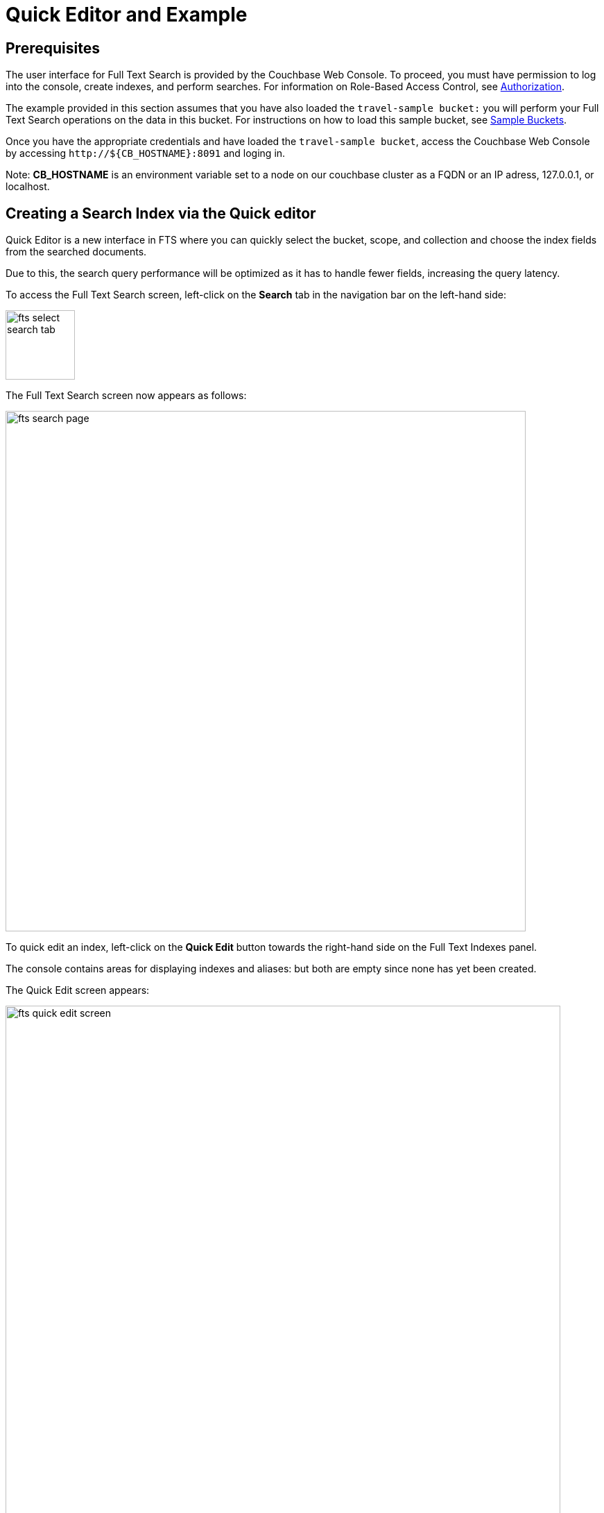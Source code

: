 = Quick Editor and Example

== Prerequisites

The user interface for Full Text Search is provided by the Couchbase Web Console. To proceed, you must have permission to log into the console, create indexes, and perform searches. For information on Role-Based Access Control, see xref:learn:security/authorization-overview.adoc[Authorization].

The example provided in this section assumes that you have also loaded the `travel-sample bucket:` you will perform your Full Text Search operations on the data in this bucket. For instructions on how to load this sample bucket, see xref:manage:manage-settings/install-sample-buckets.adoc[Sample Buckets].

Once you have the appropriate credentials and have loaded the `travel-sample bucket`, access the Couchbase Web Console by accessing `+http://${CB_HOSTNAME}:8091+` and loging in. 

Note: *CB_HOSTNAME* is an environment variable set to a node on our couchbase cluster as a FQDN or an IP adress, 127.0.0.1, or localhost.

== Creating a Search Index via the Quick editor

Quick Editor is a new interface in FTS where you can quickly select the bucket, scope, and collection and choose the index fields from the searched documents.

Due to this, the search query performance will be optimized as it has to handle fewer fields, increasing the query latency.

To access the Full Text Search screen, left-click on the *Search* tab in the navigation bar on the left-hand side:

image::fts-select-search-tab.png[,100,align=left]

The Full Text Search screen now appears as follows:

image::fts-search-page.png[,750,align=left]

To quick edit an index, left-click on the *Quick Edit* button towards the right-hand side on the Full Text Indexes panel.

The console contains areas for displaying indexes and aliases: but both are empty since none has yet been created.

The Quick Edit screen appears:

image::fts-quick-edit-screen.png[,800,align=left]

Quick Edit allows you to modify and delete the configured mapped fields with the same index. To delete the mapped fields, select the field from the Mapped Fields grid and click Delete.

To map the new fields, select the field from the JSON format document, change the configuration and click Add.

image::fts-quick-edit-add-index.png[,750,align=left]

To modify the mapped fields, select the field from the Mapped Fields, change the configuration and click Update.

image::fts-quick-edit-update-index.png[,750,align=left]

To save your changes in the quick index, left-click on the *Update Index* button near the bottom of the screen.

== Quick Index

To create a quick index, left-click on the *QUICK INDEX* button, towards the right-hand side:

The QUICK INDEX screen appears:

image::fts-quick-index-screen.png[,750,align=left]

To define a basic index on which Full Text Search can be performed, begin by entering a unique name for the index into the Index Name field, on the upper-left: for example, travel-sample-index. (Note that only alphanumeric characters, hyphens, and underscores are allowed for index names. Note also that the first character of the name must be an alphabetic character.) Then, use the pull-down menu provided for the Keyspace field, at the upper-right, to specify as follows:

bucket: `travel-sample`

scope: `inventory`

collection: `hotel`

image::fts-quick-index-name-and-bucket.png[,750,align=left]

The user can continue to randomly pick documents until they find a document of their intended type/schema. It is also possible to have multi-schema documents within a collection.

image::fts-quick-index-json.png[,750,align=left]

Select the required field from the document, which is needed to be mapped to this index. Once the field is selected, the configuration panel is displayed on the right.

image::fts-quick-index-json-configuration.png[,750,align=left]

Select the related type of the field from the *Type* dropdown.

Select *Index this field as an identifier* to index the identifier values precisely without any transformation; for this case, language selection is disabled.

After that, select the required language for the chosen field.

Additionally, select from the following configuration options corresponding to the selected language:

* *Include in search results*: Select this option to include the field in the search result.
* *Support highlighting*: Select this option to highlight the matched field. For this option, you must select the *Include in search result* option.
* *Support phrase matching*: Select this option to match the phrases in the index.
* *Support sorting and faceting*: Select this option to allow sorting and faceting the index.

NOTE: Selecting configuration options requires additional storage and makes the index size larger.

== Document Refresh/Reselection option

The 'Refresh' option will randomly select a document from the given Keyspace (bucket.scope.collection).

image::fts-quick-index-refresh.png[,750,align=left]

Include In search results, Support phrase matching, and Support sorting and faceting. Searchable As field allows you to modify searchable input for the selected field.

image::fts-quick-index-searchable-input.png[,400,align=left]

Once the configuration is completed for the selected fields, click Add. Mapped fields will display the updated columns.

image::fts-quick-index-json-mapping.png[,750,align=left]

This is all you need to specify in order to create a basic index for test and development. No further configuration is required. 

Note, however, that such default indexing is not recommended for production environments since it creates indexes that may be unnecessarily large, and therefore insufficiently performant. To review the wide range of available options for creating indexes appropriate for production environments, see Creating Indexes.

To save your index, 

Left-click on the *Create Index* button near the bottom of the screen:


At this point, you are returned to the Full Text Search screen. A row now appears, in the Full Text Indexes panel, for the quick index you have created. When left-clicked on, the row opens as follows:

image::fts-new-quick-index-progress.png[,900,align=left]

NOTE: The percentage figure appears under the indexing progress column, and is incremented in correspondence with the build-progress of the index. When 100% is reached, the index build is said to be complete. Search queries will, however, be allowed as soon as the index is created, meaning partial results can be expected until the index build is complete. 

Once the new index has been built, it supports Full Text Searches performed by all available means: the Console UI, the Couchbase REST API, and the Couchbase SDK.

NOTE: If one or more of the nodes in the cluster running data service go down and/or are failed over, indexing progress may show a value > 100%.
